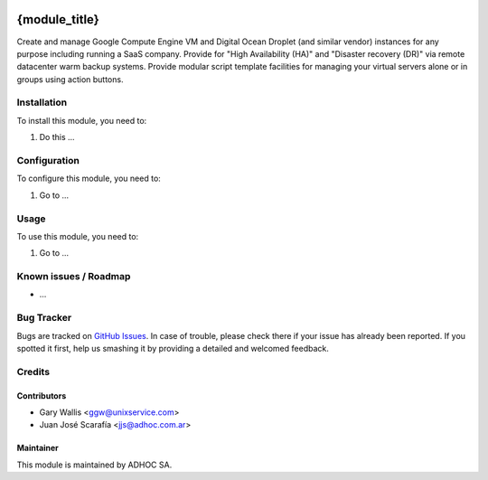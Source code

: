 .. image:: https://img.shields.io/badge/licence-AGPL--3-blue.svg
   :target: http://www.gnu.org/licenses/agpl-3.0-standalone.html
   :alt: License: AGPL-3

==============
{module_title}
==============

Create and manage Google Compute Engine VM and Digital Ocean Droplet (and similar vendor) instances for any purpose including running a SaaS company.
Provide for "High Availability (HA)" and "Disaster recovery (DR)" via remote datacenter warm backup systems.
Provide modular script template facilities for managing your virtual servers alone or in groups using action buttons.

Installation
============

To install this module, you need to:

#. Do this ...

Configuration
=============

To configure this module, you need to:

#. Go to ...

Usage
=====

To use this module, you need to:

#. Go to ...

.. repo_id is available in https://github.com/OCA/maintainer-tools/blob/master/tools/repos_with_ids.txt
.. branch is "8.0" for example

Known issues / Roadmap
======================

* ...

Bug Tracker
===========

Bugs are tracked on `GitHub Issues
<https://github.com/ingadhoc/{project_repo}/issues>`_. In case of trouble, please
check there if your issue has already been reported. If you spotted it first,
help us smashing it by providing a detailed and welcomed feedback.

Credits
=======

Contributors
------------

* Gary Wallis <ggw@unixservice.com>
* Juan José Scarafía <jjs@adhoc.com.ar>

Maintainer
----------

This module is maintained by ADHOC SA.

